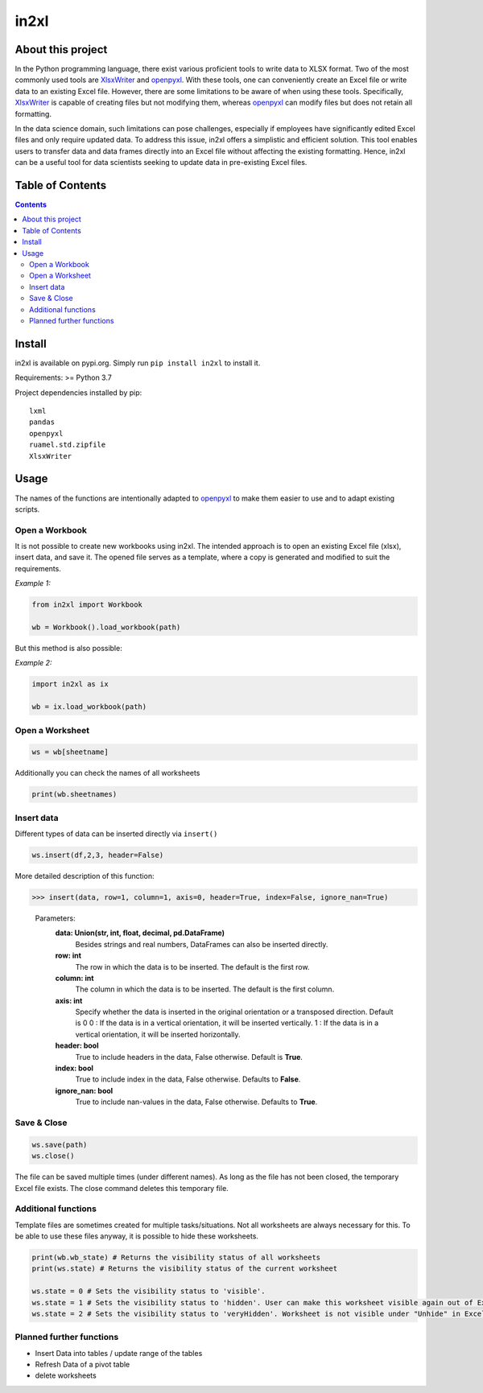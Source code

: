 in2xl
#########

About this project
*******************************

In the Python programming language, there exist various proficient tools to write data to XLSX format. Two of the most commonly used tools are `XlsxWriter <https://pypi.org/project/XlsxWriter/>`_ and `openpyxl <https://pypi.org/project/openpyxl>`_. With these tools, one can conveniently create an Excel file or write data to an existing Excel file. However, there are some limitations to be aware of when using these tools. Specifically, `XlsxWriter <https://pypi.org/project/XlsxWriter/>`_ is capable of creating files but not modifying them, whereas `openpyxl <https://pypi.org/project/openpyxl>`_ can modify files but does not retain all formatting.

In the data science domain, such limitations can pose challenges, especially if employees have significantly edited Excel files and only require updated data. To address this issue, in2xl offers a simplistic and efficient solution. This tool enables users to transfer data and data frames directly into an Excel file without affecting the existing formatting. Hence, in2xl can be a useful tool for data scientists seeking to update data in pre-existing Excel files.

Table of Contents
*****************

.. contents::
    :depth: 2

Install
*****************

in2xl is available on pypi.org. Simply run ``pip install in2xl`` to install it.

Requirements: >= Python 3.7

Project dependencies installed by pip:
::
    lxml
    pandas
    openpyxl
    ruamel.std.zipfile
    XlsxWriter

Usage
*****

The names of the functions are intentionally adapted to `openpyxl <https://pypi.org/project/openpyxl>`_ to make them easier to use and to adapt existing scripts.

Open a Workbook
""""""""""""""""

It is not possible to create new workbooks using in2xl. The intended approach is to open an existing Excel file (xlsx), insert data, and save it. The opened file serves as a template, where a copy is generated and modified to suit the requirements.

*Example 1:*

..  code-block:: python

    from in2xl import Workbook

    wb = Workbook().load_workbook(path)


But this method is also possible:

*Example 2:*

..  code-block:: python

    import in2xl as ix

    wb = ix.load_workbook(path)


Open a Worksheet
""""""""""""""""

..  code-block:: python

    ws = wb[sheetname]


Additionally you can check the names of all worksheets

..  code-block:: python

    print(wb.sheetnames)


Insert data
"""""""""""""

Different types of data can be inserted directly via ``insert()``

..  code-block:: python

    ws.insert(df,2,3, header=False)
..

More detailed description of this function:

>>> insert(data, row=1, column=1, axis=0, header=True, index=False, ignore_nan=True)


 Parameters:
   **data:        Union(str, int, float, decimal, pd.DataFrame)**
                  Besides strings and real numbers, DataFrames can also be inserted directly.
   **row:         int**
                  The row in which the data is to be inserted. The default is the first row.
   **column:      int**
                  The column in which the data is to be inserted. The default is the first column.
   **axis:        int**
                  Specify whether the data is inserted in the original orientation or a transposed direction. Default is 0
                  0 : If the data is in a vertical orientation, it will be inserted vertically.
                  1 : If the data is in a vertical orientation, it will be inserted horizontally.
   **header:      bool**
                  True to include headers in the data, False otherwise. Default is **True**.
   **index:       bool**
                  True to include index in the data, False otherwise. Defaults to **False**.
   **ignore_nan:  bool**
                  True to include nan-values in the data, False otherwise. Defaults to **True**.


Save & Close
"""""""""""""

..  code-block:: python

    ws.save(path)
    ws.close()

The file can be saved multiple times (under different names). As long as the file has not been closed, the temporary Excel file exists. The close command deletes this temporary file.


Additional functions
"""""""""""""""""""""

Template files are sometimes created for multiple tasks/situations. Not all worksheets are always necessary for this. To be able to use these files anyway, it is possible to hide these worksheets.

..  code-block:: python

   print(wb.wb_state) # Returns the visibility status of all worksheets
   print(ws.state) # Returns the visibility status of the current worksheet

   ws.state = 0 # Sets the visibility status to 'visible'.
   ws.state = 1 # Sets the visibility status to 'hidden'. User can make this worksheet visible again out of Excel via "Unhide".
   ws.state = 2 # Sets the visibility status to 'veryHidden'. Worksheet is not visible under "Unhide" in Excel.

Planned further functions
"""""""""""""""""""""

* Insert Data into tables / update range of the tables
* Refresh Data of a pivot table
* delete worksheets


